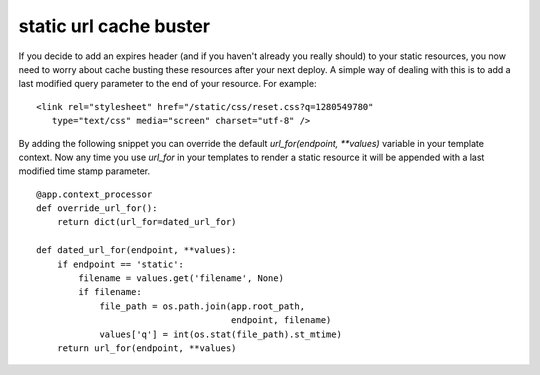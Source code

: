 static url cache buster
=======================

If you decide to add an expires header (and if you haven't already you
really should) to your static resources, you now need to worry about
cache busting these resources after your next deploy. A simple way of
dealing with this is to add a last modified query parameter to the end
of your resource. For example:


::

    <link rel="stylesheet" href="/static/css/reset.css?q=1280549780"
       type="text/css" media="screen" charset="utf-8" />


By adding the following snippet you can override the default
`url_for(endpoint, **values)` variable in your template context. Now
any time you use `url_for` in your templates to render a static
resource it will be appended with a last modified time stamp
parameter.


::

    @app.context_processor
    def override_url_for():
        return dict(url_for=dated_url_for)
    
    def dated_url_for(endpoint, **values):
        if endpoint == 'static':
            filename = values.get('filename', None)
            if filename:
                file_path = os.path.join(app.root_path,
                                         endpoint, filename)
                values['q'] = int(os.stat(file_path).st_mtime)
        return url_for(endpoint, **values)
.. _http://paste.pocoo.org/show/513299/: http://paste.pocoo.org/show/513299/

